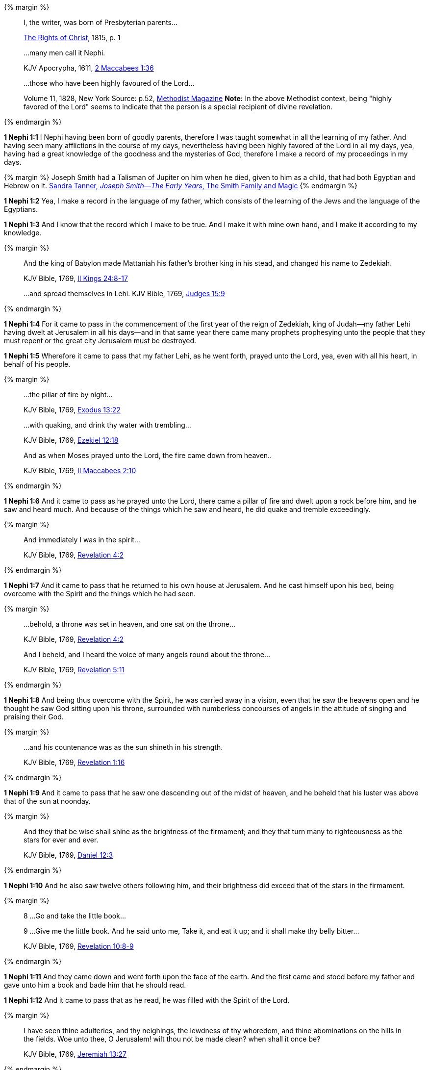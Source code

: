 {% margin %}
____
[highlight]#I, the writer, was born of Presbyterian parents#...

[small]#https://archive.org/details/cihm_62453[The Rights of Christ], 1815, p. 1#
____
____
...many men call it [highlight-orange]#Nephi#.

[small]#KJV Apocrypha, 1611, https://www.kingjamesbibleonline.org/2-Maccabees-Chapter-1/[2 Maccabees 1:36]#

____
____
...those who have [highlight]#been highly favoured of the Lord#...

[small]#Volume 11, 1828, New York Source: p.52, https://books.google.ca/books?id=b4s5AQAAMAAJ&pg=PA52&dq=been+highly+favoured+lord&hl=en&sa=X&ved=0ahUKEwjN4rKu16XNAhVXT1IKHcUNBSoQ6AEIGzAA#v=onepage&q=been%20highly%20favoured%20lord&f=false/[Methodist Magazine] *Note:* In the above Methodist context, being "highly favored of the Lord" seems to indicate that the person is a special recipient of divine revelation.#
____
{% endmargin %}

*1 Nephi 1:1* [highlight]#I Nephi having been born of goodly parents,# therefore I was taught somewhat in all the learning of my father. And having seen many afflictions in the course of my days, nevertheless having [highlight]#been highly favored of the Lord# in all my days, yea, having had a great knowledge of the goodness and the mysteries of God, therefore I make a record of my proceedings in my days.

{% margin %}
Joseph Smith had a Talisman of Jupiter on him when he died, given to him as a child, that had both Egyptian and Hebrew on it. [small]#http://www.webcitation.org/6AyeWVg7V[Sandra Tanner, _Joseph Smith--The Early Years_, The Smith Family and Magic]#
{% endmargin %}

*1 Nephi 1:2* Yea, I make a record in the language of my father, which consists of the learning of the Jews and the language of the Egyptians.

*1 Nephi 1:3* And I know that the record which I make to be true. And I make it with mine own hand, and I make it according to my knowledge.

{% margin %}
____
And the king of Babylon made Mattaniah his father's brother king in his stead, and changed his name to Zedekiah.

[small]#KJV Bible, 1769, http://www.kingjamesbibleonline.org/2-Kings-Chapter-24/[II Kings 24:8-17]#
____
____
...and spread themselves in [highlight-orange]#Lehi#.
[small]#KJV Bible, 1769, http://www.kingjamesbibleonline.org/Judges-Chapter-15/[Judges 15:9]#
____
{% endmargin %}

*1 Nephi 1:4* For it came to pass in the commencement of the [highlight-orange]#first year of the reign of Zedekiah#, king of Judah--my father [highlight]#Lehi# having dwelt at Jerusalem in all his days--and in that same year there came many prophets prophesying unto the people that they must repent or the great city Jerusalem must be destroyed.

*1 Nephi 1:5* Wherefore it came to pass that my father Lehi, as he went forth, prayed unto the Lord, yea, even with all his heart, in behalf of his people.

{% margin %}
____
...the [highlight]#pillar of fire# by night...

[small]#KJV Bible, 1769, http://www.kingjamesbibleonline.org/Exodus-Chapter-13/[Exodus 13:22]#
____
____

...with [highlight]#quaking#, and drink thy water with [highlight]#trembling#...

[small]#KJV Bible, 1769, http://www.kingjamesbibleonline.org/Ezekiel-Chapter-12/[Ezekiel 12:18]#
____
____

And as when Moses [highlight]#prayed unto the Lord, the fire came down# from heaven..

[small]#KJV Bible, 1769, http://www.kingjamesbibleonline.org/2-Maccabees-Chapter-2/[II Maccabees 2:10]#
____

{% endmargin %}

*1 Nephi 1:6* And it came to pass [highlight]#as he prayed unto the Lord, there came a pillar of fire# and dwelt upon a rock before him, and he saw and heard much. And because of the things which he saw and heard, he did [highlight-orange]#quake and tremble# exceedingly.

{% margin %}
____

And immediately I was in the spirit...

[small]#KJV Bible, 1769, http://www.kingjamesbibleonline.org/Revelation-Chapter-4/[Revelation 4:2]#
____
{% endmargin %}

*1 Nephi 1:7* And it came to pass that he returned to his own house at Jerusalem. And he cast himself upon his bed, [highlight-orange]#being overcome with the Spirit# and the things which he had seen.

{% margin %}
____

...behold, a throne was set in heaven, and one sat on the throne...

[small]#KJV Bible, 1769, http://www.kingjamesbibleonline.org/Revelation-Chapter-7/[Revelation 4:2]#
____
____

And I beheld, and I heard the voice of many angels round about the throne...

[small]#KJV Bible, 1769, http://www.kingjamesbibleonline.org/Revelation-Chapter-5/[Revelation 5:11]#
____
{% endmargin %}

*1 Nephi 1:8* And being thus overcome with the Spirit, he was carried away in a vision, [highlight-orange]#even that he saw the heavens open and he thought he saw God sitting upon his throne, surrounded with numberless concourses of angels in the attitude of singing and praising their God.#

{% margin %}
____

...and his countenance was as the sun shineth in his strength.

[small]#KJV Bible, 1769, http://www.kingjamesbibleonline.org/Revelation-Chapter-1/[Revelation 1:16]#
____
{% endmargin %}

*1 Nephi 1:9* And it came to pass that he saw one descending out of the midst of heaven, and he beheld that his [highlight]#luster was above that of the sun# at noonday.

{% margin %}
____
And they that be wise shall shine as the brightness of the firmament; and they that turn many to righteousness as the stars for ever and ever.

[small]#KJV Bible, 1769, http://www.kingjamesbibleonline.org/Daniel-Chapter-12/[Daniel 12:3]#
____
{% endmargin %}

*1 Nephi 1:10* And he also saw twelve others following him, and their brightness did exceed that of the [highlight]#stars in the firmament#.

{% margin %}
____

8 ...Go and take the little book...

9 ...Give me the little book. And he said unto me, Take it, and eat it up; and it shall make thy belly bitter...

[small]#KJV Bible, 1769, http://www.kingjamesbibleonline.org/Revelation-Chapter-10/[Revelation 10:8-9]#
____
{% endmargin %}

*1 Nephi 1:11* And they came down and went forth upon the face of the earth. And the first came and stood before my father and [highlight-orange]#gave unto him a book and bade him that he should read.#

*1 Nephi 1:12* And it came to pass that as he read, he was filled with the Spirit of the Lord.

{% margin %}
____
I have seen thine adulteries, and thy neighings, the lewdness of thy whoredom, and thine abominations on the hills in the fields. Woe unto thee, O Jerusalem! wilt thou not be made clean? when shall it once be?

[small]#KJV Bible, 1769, http://www.kingjamesbibleonline.org/Jeremiah-Chapter-13/[Jeremiah 13:27]#
____
{% endmargin %}

*1 Nephi 1:13* And he read, saying: [highlight]#Woe woe unto Jerusalem, for I have seen thine abominations.# Yea, and many things did my father read concerning Jerusalem, that it should be destroyed and the inhabitants thereof; many should perish by the sword and many should be carried away captive into Babylon.

{% margin %}
____

... saying, [highlight-orange]#Great and marvellous are thy works, Lord God Almighty#; ...

[small]#KJV Bible, 1769, http://www.kingjamesbibleonline.org/Revelation-Chapter-15/[Revelation 15:3]#
____
{% endmargin %}

*1 Nephi 1:14* And it came to pass that when my father had read and saw many great and marvelous things, he did exclaim many things unto the Lord, such as: [highlight-orange]#Great and marvelous are thy works, O Lord God Almighty.# Thy throne is high in the heavens, and thy power and goodness and mercy is over all the inhabitants of the earth. And because thou art merciful, thou wilt not suffer those who come unto thee that they shall perish.

*1 Nephi 1:15* And after this manner was the language of my father in the praising of his God, for his soul did rejoice and his whole heart was filled because of the things which he had seen, yea, which the Lord had shewn unto him.

*1 Nephi 1:16* And now I Nephi do not make a full account of the things which my father hath written, for he hath written many things which he saw in visions and in dreams. And he also hath written many things which he prophesied and spake unto his children, of which I shall not make a full account.

{% margin %}
____

...that will make an abridgment.

[small]#KJV Bible, 1769, http://www.kingjamesbibleonline.org/2-Maccabees-Chapter-2/[II Maccabees 2:31]#

____
{% endmargin %}

*1 Nephi 1:17* But I shall make an account of my proceedings in my days. Behold, I [highlight]#make an abridgment# of the record of my father upon plates which I have made with mine own hands. Wherefore after that [highlight]#I have abridged# the record of my father, then will I make an account of mine own life.

*1 Nephi 1:18* Therefore I would that ye should know that after the Lord had shewn so many marvelous things unto my father Lehi, yea, concerning the destruction of Jerusalem, behold, he went forth among the people and began to prophesy and to declare unto them concerning the things which he had both seen and heard.

*1 Nephi 1:19* And it came to pass that the Jews did mock him because of the things which he testified of them, for he truly testified of their wickedness and their abominations. And he testified that the things which he saw and heard, and also the things which he read in the book, manifested plainly of the coming of a Messiah and also the redemption of the world.

{% margin %}
____

When they heard these things...

[small]#KJV Bible, 1769, http://www.kingjamesbibleonline.org/Acts-Chapter-7/[Acts 7:54]#
____
{% endmargin %}

*1 Nephi 1:20* And [highlight-orange]#when the Jews heard these things#, they were angry with him, yea, even as with the prophets of old, whom they had cast out and stoned and slain. And they also sought his life that they might take it away. But behold, I Nephi will shew unto you that the tender mercies of the Lord is over all them whom he hath chosen because of their faith to make them mighty, even unto the power of deliverance.

